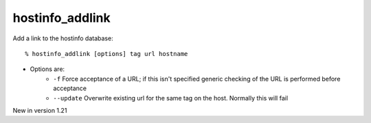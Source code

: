 hostinfo_addlink
================

Add a link to the hostinfo database::

    % hostinfo_addlink [options] tag url hostname

* Options are:
    * ``-f`` Force acceptance of a URL; if this isn't specified generic checking of the URL is performed before acceptance
    * ``--update`` Overwrite existing url for the same tag on the host. Normally this will fail

New in version 1.21
